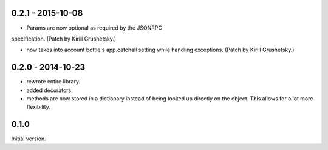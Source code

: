 0.2.1 - 2015-10-08
------------------

* Params are now optional as required by the JSONRPC
specification. (Patch by Kirill Grushetsky.)

* now takes into account bottle's app.catchall setting while handling
  exceptions. (Patch by Kirill Grushetsky.)


0.2.0 - 2014-10-23
------------------

* rewrote entire library.

* added decorators.

* methods are now stored in a dictionary instead of being looked
  up directly on the object. This allows for a lot more flexibility.


0.1.0
-----

Initial version.
